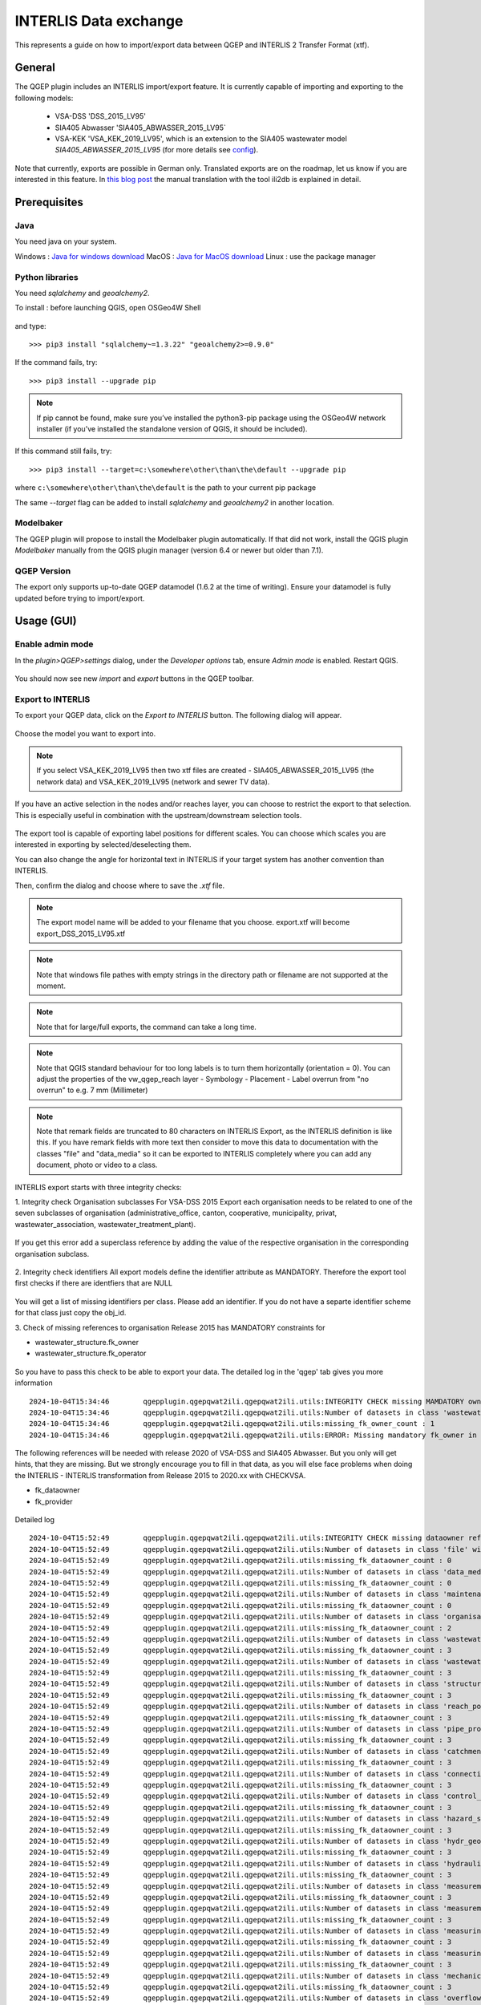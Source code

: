 INTERLIS Data exchange
======================

This represents a guide on how to import/export data between QGEP and INTERLIS 2 Transfer Format (xtf).


General
^^^^^^^^^^^^^

The QGEP plugin includes an INTERLIS import/export feature.
It is currently capable of importing and exporting to the following models:
  + VSA-DSS 'DSS_2015_LV95'
  + SIA405 Abwasser 'SIA405_ABWASSER_2015_LV95`
  + VSA-KEK 'VSA_KEK_2019_LV95', which is an extension to the SIA405 wastewater model `SIA405_ABWASSER_2015_LV95` (for more details see `config <https://github.com/QGEP/qgepqwat2ili/blob/master/qgepqwat2ili/config.py>`_).

Note that currently, exports are possible in German only. Translated exports are on the roadmap, let us know if you are interested in this feature.
In `this blog post <https://www.sjib.ch/wie-uebersetze-ich-eine-interlis-transferdatei-in-eine-andere-sprache/>`_ the manual translation with the tool ili2db is explained in detail.


Prerequisites
^^^^^^^^^^^^^^

Java
--------
You need java on your system.

Windows : `Java for windows download <https://javadl.oracle.com/webapps/download/AutoDL?BundleId=245058_d3c52aa6bfa54d3ca74e617f18309292>`_
MacOS : `Java for MacOS download <https://javadl.oracle.com/webapps/download/AutoDL?BundleId=245051_d3c52aa6bfa54d3ca74e617f18309292>`_
Linux : use the package manager

Python libraries
-----------------
You need `sqlalchemy` and `geoalchemy2`.

To install : before launching QGIS, open OSGeo4W Shell

.. figure:: images/osgeo4wshell.jpg

and type::

   >>> pip3 install "sqlalchemy~=1.3.22" "geoalchemy2>=0.9.0"

If the command fails, try::

   >>> pip3 install --upgrade pip

.. note:: If pip cannot be found, make sure you’ve installed the python3-pip package using the OSGeo4W network installer (if you’ve installed the standalone version of QGIS, it should be included).

If this command still fails, try::

  >>> pip3 install --target=c:\somewhere\other\than\the\default --upgrade pip

where ``c:\somewhere\other\than\the\default`` is the path to your current pip package

The same `--target` flag can be added to install `sqlalchemy` and `geoalchemy2` in another location.


Modelbaker
-----------
The QGEP plugin will propose to install the Modelbaker plugin automatically. If that did not work, install the QGIS plugin `Modelbaker` manually from the QGIS plugin manager (version 6.4 or newer but older than 7.1).


QGEP Version
-------------
The export only supports up-to-date QGEP datamodel (1.6.2 at the time of writing). Ensure your datamodel is fully updated before trying to import/export.


Usage (GUI)
^^^^^^^^^^^^^

Enable admin mode
-------------------------------------------------

In the `plugin>QGEP>settings` dialog, under the `Developer options` tab, ensure `Admin mode` is enabled. Restart QGIS.

.. figure:: images/settings_dialog.png

You should now see new `import` and `export` buttons in the QGEP toolbar.

.. figure:: images/toolbar.png

Export to INTERLIS
-------------------------------------------------

To export your QGEP data, click on the `Export to INTERLIS` button. The following dialog will appear.

.. figure:: images/export_dialog_new.png

Choose the model you want to export into.

.. note:: If you select VSA_KEK_2019_LV95 then two xtf files are created - SIA405_ABWASSER_2015_LV95 (the network data) and VSA_KEK_2019_LV95 (network and sewer TV data).

If you have an active selection in the nodes and/or reaches layer, you can choose to restrict the export to that selection. This is especially useful in combination with the upstream/downstream selection tools.

.. figure:: images/selection.png

.. figure:: images/selection_export.png

The export tool is capable of exporting label positions for different scales. You can choose which scales you are interested in exporting by selected/deselecting them.

You can also change the angle for horizontal text in INTERLIS if your target system has another convention than INTERLIS.

Then, confirm the dialog and choose where to save the `.xtf` file.

.. note:: The export model name will be added to your filename that you choose. export.xtf will become export_DSS_2015_LV95.xtf

.. note:: Note that windows file pathes with empty strings in the directory path or filename are not supported at the moment.

.. note:: Note that for large/full exports, the command can take a long time.

.. note:: Note that QGIS standard behaviour for too long labels is to turn them horizontally (orientation = 0). You can adjust the properties of the vw_qgep_reach layer - Symbology - Placement - Label overrun from "no overrun" to e.g. 7 mm (Millimeter)

.. figure:: images/layer_vw_qgep_reach_label_overrun.png


.. note:: Note that remark fields are truncated to 80 characters on INTERLIS Export, as the INTERLIS definition is like this. If you have remark fields with more text then consider to move this data to documentation with the classes "file" and "data_media" so it can be exported to INTERLIS completely where you can add any document, photo or video to a class.

INTERLIS export starts with three integrity checks:

1. Integrity check Organisation subclasses
For VSA-DSS 2015 Export each organisation needs to be related to one of the seven subclasses of organisation (administrative_office, canton, cooperative, municipality, privat, wastewater_association, wastewater_treatment_plant).

.. figure:: images/interlis_export_integrity_checks_organisations_subclasses.png

If you get this error add a superclass reference by adding the value of the respective organisation in the corresponding organisation subclass.

.. figure:: images/add_organisation_subclass_reference.png


2. Integrity check identifiers
All export models define the identifier attribute as MANDATORY. Therefore the export tool first checks if there are identfiers that are NULL

.. figure:: images/interlis_export_integrity_checks_identifiers.png

You will get a list of missing identifiers per class. Please add an identifier. If you do not have a separte identifier scheme for that class just copy the obj_id.

3. Check of missing references to organisation
Release 2015 has MANDATORY constraints for

- wastewater_structure.fk_owner
- wastewater_structure.fk_operator

.. figure:: images/export_check_fk_owner_null.png

So you have to pass this check to be able to export your data. The detailed log in the 'qgep' tab gives you more information ::

	2024-10-04T15:34:46        qgepplugin.qgepqwat2ili.qgepqwat2ili.utils:INTEGRITY CHECK missing MAMDATORY owner references fk_owner...
	2024-10-04T15:34:46        qgepplugin.qgepqwat2ili.qgepqwat2ili.utils:Number of datasets in class 'wastewater_structure' without fk_owner : 1
	2024-10-04T15:34:46        qgepplugin.qgepqwat2ili.qgepqwat2ili.utils:missing_fk_owner_count : 1
	2024-10-04T15:34:46        qgepplugin.qgepqwat2ili.qgepqwat2ili.utils:ERROR: Missing mandatory fk_owner in qgep_od: 1

.. figure:: images/export_check_fk_owner_null_details.png


The following references will be needed with release 2020 of VSA-DSS and SIA405 Abwasser. But you only will get hints, that they are missing. But we strongly encourage you to fill in that data, as you will else face problems when doing the INTERLIS - INTERLIS transformation from Release 2015 to 2020.xx with CHECKVSA.

- fk_dataowner
- fk_provider

.. figure:: images/export_check_fk_provider_null.png

Detailed log ::

	2024-10-04T15:52:49        qgepplugin.qgepqwat2ili.qgepqwat2ili.utils:INTEGRITY CHECK missing dataowner references fk_dataowner...
	2024-10-04T15:52:49        qgepplugin.qgepqwat2ili.qgepqwat2ili.utils:Number of datasets in class 'file' without fk_dataowner : 0
	2024-10-04T15:52:49        qgepplugin.qgepqwat2ili.qgepqwat2ili.utils:missing_fk_dataowner_count : 0
	2024-10-04T15:52:49        qgepplugin.qgepqwat2ili.qgepqwat2ili.utils:Number of datasets in class 'data_media' without fk_dataowner : 0
	2024-10-04T15:52:49        qgepplugin.qgepqwat2ili.qgepqwat2ili.utils:missing_fk_dataowner_count : 0
	2024-10-04T15:52:49        qgepplugin.qgepqwat2ili.qgepqwat2ili.utils:Number of datasets in class 'maintenance_event' without fk_dataowner : 0
	2024-10-04T15:52:49        qgepplugin.qgepqwat2ili.qgepqwat2ili.utils:missing_fk_dataowner_count : 0
	2024-10-04T15:52:49        qgepplugin.qgepqwat2ili.qgepqwat2ili.utils:Number of datasets in class 'organisation' without fk_dataowner : 2
	2024-10-04T15:52:49        qgepplugin.qgepqwat2ili.qgepqwat2ili.utils:missing_fk_dataowner_count : 2
	2024-10-04T15:52:49        qgepplugin.qgepqwat2ili.qgepqwat2ili.utils:Number of datasets in class 'wastewater_structure' without fk_dataowner : 1
	2024-10-04T15:52:49        qgepplugin.qgepqwat2ili.qgepqwat2ili.utils:missing_fk_dataowner_count : 3
	2024-10-04T15:52:49        qgepplugin.qgepqwat2ili.qgepqwat2ili.utils:Number of datasets in class 'wastewater_networkelement' without fk_dataowner : 0
	2024-10-04T15:52:49        qgepplugin.qgepqwat2ili.qgepqwat2ili.utils:missing_fk_dataowner_count : 3
	2024-10-04T15:52:49        qgepplugin.qgepqwat2ili.qgepqwat2ili.utils:Number of datasets in class 'structure_part' without fk_dataowner : 0
	2024-10-04T15:52:49        qgepplugin.qgepqwat2ili.qgepqwat2ili.utils:missing_fk_dataowner_count : 3
	2024-10-04T15:52:49        qgepplugin.qgepqwat2ili.qgepqwat2ili.utils:Number of datasets in class 'reach_point' without fk_dataowner : 0
	2024-10-04T15:52:49        qgepplugin.qgepqwat2ili.qgepqwat2ili.utils:missing_fk_dataowner_count : 3
	2024-10-04T15:52:49        qgepplugin.qgepqwat2ili.qgepqwat2ili.utils:Number of datasets in class 'pipe_profile' without fk_dataowner : 0
	2024-10-04T15:52:49        qgepplugin.qgepqwat2ili.qgepqwat2ili.utils:missing_fk_dataowner_count : 3
	2024-10-04T15:52:49        qgepplugin.qgepqwat2ili.qgepqwat2ili.utils:Number of datasets in class 'catchment_area' without fk_dataowner : 0
	2024-10-04T15:52:49        qgepplugin.qgepqwat2ili.qgepqwat2ili.utils:missing_fk_dataowner_count : 3
	2024-10-04T15:52:49        qgepplugin.qgepqwat2ili.qgepqwat2ili.utils:Number of datasets in class 'connection_object' without fk_dataowner : 0
	2024-10-04T15:52:49        qgepplugin.qgepqwat2ili.qgepqwat2ili.utils:missing_fk_dataowner_count : 3
	2024-10-04T15:52:49        qgepplugin.qgepqwat2ili.qgepqwat2ili.utils:Number of datasets in class 'control_center' without fk_dataowner : 0
	2024-10-04T15:52:49        qgepplugin.qgepqwat2ili.qgepqwat2ili.utils:missing_fk_dataowner_count : 3
	2024-10-04T15:52:49        qgepplugin.qgepqwat2ili.qgepqwat2ili.utils:Number of datasets in class 'hazard_source' without fk_dataowner : 0
	2024-10-04T15:52:49        qgepplugin.qgepqwat2ili.qgepqwat2ili.utils:missing_fk_dataowner_count : 3
	2024-10-04T15:52:49        qgepplugin.qgepqwat2ili.qgepqwat2ili.utils:Number of datasets in class 'hydr_geometry' without fk_dataowner : 0
	2024-10-04T15:52:49        qgepplugin.qgepqwat2ili.qgepqwat2ili.utils:missing_fk_dataowner_count : 3
	2024-10-04T15:52:49        qgepplugin.qgepqwat2ili.qgepqwat2ili.utils:Number of datasets in class 'hydraulic_char_data' without fk_dataowner : 0
	2024-10-04T15:52:49        qgepplugin.qgepqwat2ili.qgepqwat2ili.utils:missing_fk_dataowner_count : 3
	2024-10-04T15:52:49        qgepplugin.qgepqwat2ili.qgepqwat2ili.utils:Number of datasets in class 'measurement_result' without fk_dataowner : 0
	2024-10-04T15:52:49        qgepplugin.qgepqwat2ili.qgepqwat2ili.utils:missing_fk_dataowner_count : 3
	2024-10-04T15:52:49        qgepplugin.qgepqwat2ili.qgepqwat2ili.utils:Number of datasets in class 'measurement_series' without fk_dataowner : 0
	2024-10-04T15:52:49        qgepplugin.qgepqwat2ili.qgepqwat2ili.utils:missing_fk_dataowner_count : 3
	2024-10-04T15:52:49        qgepplugin.qgepqwat2ili.qgepqwat2ili.utils:Number of datasets in class 'measuring_device' without fk_dataowner : 0
	2024-10-04T15:52:49        qgepplugin.qgepqwat2ili.qgepqwat2ili.utils:missing_fk_dataowner_count : 3
	2024-10-04T15:52:49        qgepplugin.qgepqwat2ili.qgepqwat2ili.utils:Number of datasets in class 'measuring_point' without fk_dataowner : 0
	2024-10-04T15:52:49        qgepplugin.qgepqwat2ili.qgepqwat2ili.utils:missing_fk_dataowner_count : 3
	2024-10-04T15:52:49        qgepplugin.qgepqwat2ili.qgepqwat2ili.utils:Number of datasets in class 'mechanical_pretreatment' without fk_dataowner : 0
	2024-10-04T15:52:49        qgepplugin.qgepqwat2ili.qgepqwat2ili.utils:missing_fk_dataowner_count : 3
	2024-10-04T15:52:49        qgepplugin.qgepqwat2ili.qgepqwat2ili.utils:Number of datasets in class 'overflow' without fk_dataowner : 0
	2024-10-04T15:52:49        qgepplugin.qgepqwat2ili.qgepqwat2ili.utils:missing_fk_dataowner_count : 3
	2024-10-04T15:52:49        qgepplugin.qgepqwat2ili.qgepqwat2ili.utils:Number of datasets in class 'overflow_char' without fk_dataowner : 0
	2024-10-04T15:52:49        qgepplugin.qgepqwat2ili.qgepqwat2ili.utils:missing_fk_dataowner_count : 3
	2024-10-04T15:52:49        qgepplugin.qgepqwat2ili.qgepqwat2ili.utils:Number of datasets in class 'retention_body' without fk_dataowner : 0
	2024-10-04T15:52:49        qgepplugin.qgepqwat2ili.qgepqwat2ili.utils:missing_fk_dataowner_count : 3
	2024-10-04T15:52:49        qgepplugin.qgepqwat2ili.qgepqwat2ili.utils:Number of datasets in class 'river_bank' without fk_dataowner : 0
	2024-10-04T15:52:49        qgepplugin.qgepqwat2ili.qgepqwat2ili.utils:missing_fk_dataowner_count : 3
	2024-10-04T15:52:49        qgepplugin.qgepqwat2ili.qgepqwat2ili.utils:Number of datasets in class 'river_bed' without fk_dataowner : 0
	2024-10-04T15:52:49        qgepplugin.qgepqwat2ili.qgepqwat2ili.utils:missing_fk_dataowner_count : 3
	2024-10-04T15:52:49        qgepplugin.qgepqwat2ili.qgepqwat2ili.utils:Number of datasets in class 'sector_water_body' without fk_dataowner : 0
	2024-10-04T15:52:49        qgepplugin.qgepqwat2ili.qgepqwat2ili.utils:missing_fk_dataowner_count : 3
	2024-10-04T15:52:49        qgepplugin.qgepqwat2ili.qgepqwat2ili.utils:Number of datasets in class 'substance' without fk_dataowner : 0
	2024-10-04T15:52:49        qgepplugin.qgepqwat2ili.qgepqwat2ili.utils:missing_fk_dataowner_count : 3
	2024-10-04T15:52:49        qgepplugin.qgepqwat2ili.qgepqwat2ili.utils:Number of datasets in class 'surface_runoff_parameters' without fk_dataowner : 0
	2024-10-04T15:52:49        qgepplugin.qgepqwat2ili.qgepqwat2ili.utils:missing_fk_dataowner_count : 3
	2024-10-04T15:52:49        qgepplugin.qgepqwat2ili.qgepqwat2ili.utils:Number of datasets in class 'surface_water_bodies' without fk_dataowner : 0
	2024-10-04T15:52:49        qgepplugin.qgepqwat2ili.qgepqwat2ili.utils:missing_fk_dataowner_count : 3
	2024-10-04T15:52:49        qgepplugin.qgepqwat2ili.qgepqwat2ili.utils:Number of datasets in class 'throttle_shut_off_unit' without fk_dataowner : 0
	2024-10-04T15:52:49        qgepplugin.qgepqwat2ili.qgepqwat2ili.utils:missing_fk_dataowner_count : 3
	2024-10-04T15:52:49        qgepplugin.qgepqwat2ili.qgepqwat2ili.utils:Number of datasets in class 'waste_water_treatment' without fk_dataowner : 0
	2024-10-04T15:52:49        qgepplugin.qgepqwat2ili.qgepqwat2ili.utils:missing_fk_dataowner_count : 3
	2024-10-04T15:52:49        qgepplugin.qgepqwat2ili.qgepqwat2ili.utils:Number of datasets in class 'water_catchment' without fk_dataowner : 0
	2024-10-04T15:52:49        qgepplugin.qgepqwat2ili.qgepqwat2ili.utils:missing_fk_dataowner_count : 3
	2024-10-04T15:52:49        qgepplugin.qgepqwat2ili.qgepqwat2ili.utils:Number of datasets in class 'water_control_structure' without fk_dataowner : 0
	2024-10-04T15:52:49        qgepplugin.qgepqwat2ili.qgepqwat2ili.utils:missing_fk_dataowner_count : 3
	2024-10-04T15:52:49        qgepplugin.qgepqwat2ili.qgepqwat2ili.utils:Number of datasets in class 'water_course_segment' without fk_dataowner : 0
	2024-10-04T15:52:49        qgepplugin.qgepqwat2ili.qgepqwat2ili.utils:missing_fk_dataowner_count : 3
	2024-10-04T15:52:49        qgepplugin.qgepqwat2ili.qgepqwat2ili.utils:Number of datasets in class 'wwtp_energy_use' without fk_dataowner : 0
	2024-10-04T15:52:49        qgepplugin.qgepqwat2ili.qgepqwat2ili.utils:missing_fk_dataowner_count : 3
	2024-10-04T15:52:49        qgepplugin.qgepqwat2ili.qgepqwat2ili.utils:Number of datasets in class 'zone' without fk_dataowner : 0
	2024-10-04T15:52:49        qgepplugin.qgepqwat2ili.qgepqwat2ili.utils:missing_fk_dataowner_count : 3
	2024-10-04T15:52:49        qgepplugin.qgepqwat2ili.qgepqwat2ili.utils:ERROR: Missing mandatory fk_dataowner in qgep_od: 3

Exports include a validation step using `ilivalidator`, which will inform you whether the export contains INTERLIS validation error.



Import
-------------------------------------------------

To import `xtf`files, click on the `import` button and navigate to the `.xtf` file.

.. note:: Note that windows file pathes with empty strings in the directory path or filename are not supported at the moment.

Click on `open` to select the import file.

The file will then be checked whether it contains data in one of the supported models.
Then a validation check with ilivalidator will take place in the background.

If the file is valid, then the import process will continue and the following dialog will appear.

.. figure:: images/import_dialog.png

The left part of this dialog lists all elements that are going to be imported from the `.xtf` file, allowing to review what is going to be imported and to deselect elements you may want to skip. It also shows the validation status of each object, showing whether further action is needed (INVALID) or recommended (WARNING) prior to importing.

The right part of this dialog shows a form specific to the type of element selected in the list, allowing to adapt the import. For instance, it allows to attach "examinations" to their pipes.

Once you're happy with the import options, confirm the dialog to persist the changes to your database.

Wait until you see the confirmation for a valid import.



Usage (command line)
^^^^^^^^^^^^^^^^^^^^^^

For advanced usage, the import/export tool can also be used as a command line tool. Please refer to https://github.com/QGEP/qgepqwat2ili/ for documentation about this.


Further Quality Control
^^^^^^^^^^^^^^^^^^^^^^^^^

Quality control of an export file with VSA online checker (Fachprüfung mit VSA Checker (online))
-----------------------------------------------------------------------------------

.. figure:: https://vsa.ch/wp-content/uploads/2020/04/Daten-checker-d-f-it.jpg

`For details see explanation on the VSA Homepage <https://vsa.ch/fachbereiche-cc/siedlungsentwaesserung/generelle-entwaesserungsplanung/datenmanagement/#GEP-Datachecker>`_


`Information about access and licensing you can get here <https://vsa.ch/Mediathek/gep-datachecker-jahresgebuehr/?media_filter_two=lizenzen-software>`_
